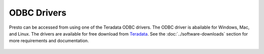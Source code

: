 ============
ODBC Drivers
============

Presto can be accessed from using one of the Teradata ODBC drivers. The ODBC
driver is abailable for Windows, Mac, and Linux. The drivers are available for
free download from `Teradata`_. See the :doc:`../software-downloads` section for
more requirements and documentation.

  .. _Teradata: http:www.teradata.com/presto
